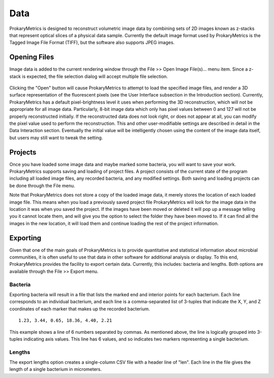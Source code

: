 Data 
=====
ProkaryMetrics is designed to reconstruct volumetric image data by 
combining sets of 2D images known as z-stacks that represent optical 
slices of a physical data sample. Currently the default image format 
used by ProkaryMetrics is the Tagged Image File Format (TIFF), but 
the software also supports JPEG images.

Opening Files
-------------
Image data is added to the current rendering window through the 
File >> Open Image File(s)... menu item. Since a z-stack is expected, 
the file selection dialog will accept multiple file selection.

.. figure:: figures/data_fig1_openfile.png
   :scale: 80 %
   
Clicking the "Open" button will cause ProkaryMetrics to attempt to load 
the specified image files, and render a 3D surface representation of the 
fluorescent pixels (see the User Interface subsection in the Introduction 
section). Currently, ProkaryMetrics has a default pixel-brightness level 
it uses when performing the 3D reconstruction, which will not be 
appropriate for all image data. Particularly, 8-bit image data which only 
has pixel values between 0 and 127 will not be properly reconstructed 
initially. If the reconstructed data does not look right, or does not 
appear at all, you can modify the pixel value used to perform the 
reconstruction. This and other user-modifiable settings are described in 
detail in the Data Interaction section. Eventually the initial value will 
be intelligently chosen using the content of the image data itself, but 
users may still want to tweak the setting.
   
Projects
--------
Once you have loaded some image data and maybe marked some bacteria, 
you will want to save your work. ProkaryMetrics supports saving and 
loading of project files. A project consists of the current state of the 
program including all loaded image files, any recorded bacteria, and any 
modified settings. Both saving and loading projects can be done through 
the File menu. 

Note that ProkaryMetrics does not store a copy of the loaded image data, 
it merely stores the location of each loaded image file. This means when 
you load a previously saved project file ProkaryMetrics will look for the 
image data in the location it was when you saved the project. If the 
images have been moved or deleted it will pop up a message telling you it 
cannot locate them, and will give you the option to select the folder 
they have been moved to. If it can find all the images in the new 
location, it will load them and continue loading the rest of the project 
information.
 
Exporting
---------
Given that one of the main goals of ProkaryMetrics is to provide 
quantitative and statistical information about microbial communities, 
it is often useful to use that data in other software for additional 
analysis or display. To this end, ProkaryMetrics provides the facility to 
export certain data. Currently, this includes: bacteria and lengths. Both 
options are available through the File >> Export menu.

Bacteria
^^^^^^^^
Exporting bacteria will result in a file that lists the marked end and 
interior points for each bacterium. Each line corresponds to an 
individual bacterium, and each line is a comma-separated list of 3-tuples 
that indicate the X, Y, and Z coordinates of each marker that makes up 
the recorded bacterium.

::

	1.23, 3.44, 0.65, 18.36, 4.40, 2.21
	
This example shows a line of 6 numbers separated by commas. As mentioned 
above, the line is logically grouped into 3-tuples indicating axis values.
This line has 6 values, and so indicates two markers representing a 
single bacterium.

Lengths
^^^^^^^
The export lengths option creates a single-column CSV file with a header 
line of "len". Each line in the file gives the length of a single 
bacterium in micrometers.